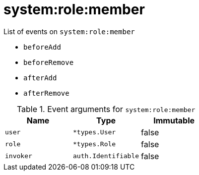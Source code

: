 // This is a autogenerated file
//
// Generated from:
//  - corteza-server/src/system/service/events.yaml
//  - corteza-server/codegen/v2/events/events.gen.adoc.tpl
//
// To regenerate:
// ./event-gen --service system --docs ../corteza-docs/src/extdev/development/events/
//

= system:role:member


.List of events on `system:role:member`
- `beforeAdd`
- `beforeRemove`
- `afterAdd`
- `afterRemove`

.Event arguments for `system:role:member`
[%header,cols=3*]
|===
|Name
|Type
|Immutable
|`user`
|`*types.User`
|false
|`role`
|`*types.Role`
|false
|`invoker`
|`auth.Identifiable`
|false
|===
